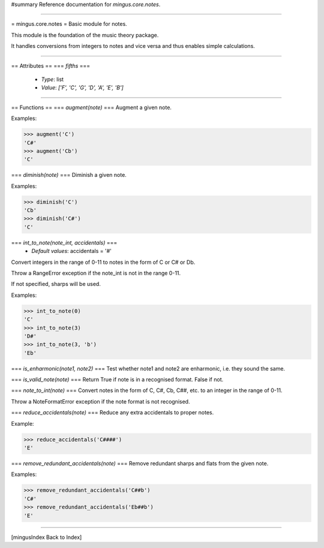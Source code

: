 #summary Reference documentation for `mingus.core.notes`.

----

= mingus.core.notes =
Basic module for notes.

This module is the foundation of the music theory package.

It handles conversions from integers to notes and vice versa and thus
enables simple calculations.


----

== Attributes ==
=== `fifths` ===
  * *Type*: list
  * *Value*: `['F', 'C', 'G', 'D', 'A', 'E', 'B']`


----

== Functions ==
=== `augment(note)` ===
Augment a given note.

Examples:

>>> augment('C')
'C#'
>>> augment('Cb')
'C'


=== `diminish(note)` ===
Diminish a given note.

Examples:

>>> diminish('C')
'Cb'
>>> diminish('C#')
'C'


=== `int_to_note(note_int, accidentals)` ===
  * *Default values*: accidentals = '#'
Convert integers in the range of 0-11 to notes in the form of C or C#
or Db.

Throw a RangeError exception if the note_int is not in the range 0-11.

If not specified, sharps will be used.

Examples:

>>> int_to_note(0)
'C'
>>> int_to_note(3)
'D#'
>>> int_to_note(3, 'b')
'Eb'


=== `is_enharmonic(note1, note2)` ===
Test whether note1 and note2 are enharmonic, i.e. they sound the same.

=== `is_valid_note(note)` ===
Return True if note is in a recognised format. False if not.

=== `note_to_int(note)` ===
Convert notes in the form of C, C#, Cb, C##, etc. to an integer in the
range of 0-11.

Throw a NoteFormatError exception if the note format is not recognised.

=== `reduce_accidentals(note)` ===
Reduce any extra accidentals to proper notes.

Example:

>>> reduce_accidentals('C####')
'E'


=== `remove_redundant_accidentals(note)` ===
Remove redundant sharps and flats from the given note.

Examples:

>>> remove_redundant_accidentals('C##b')
'C#'
>>> remove_redundant_accidentals('Eb##b')
'E'



----

[mingusIndex Back to Index]
